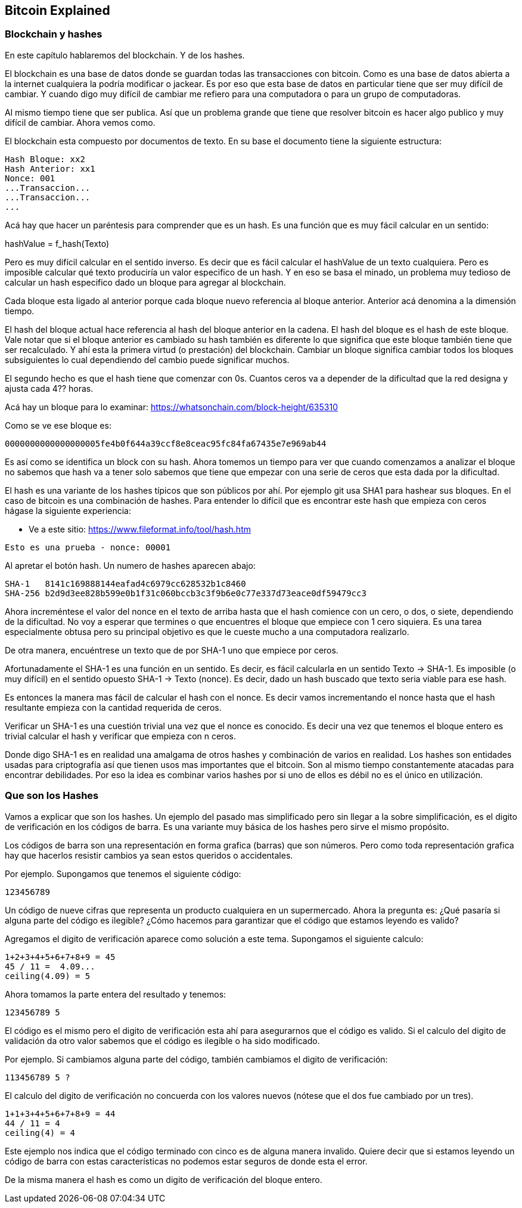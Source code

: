 [[ch03]]
[[intro]]
== Bitcoin Explained

[[ch02_intro]]
=== Blockchain y hashes

En este capítulo hablaremos del blockchain. Y de los hashes.

El blockchain es una base de datos donde se guardan todas las transacciones con bitcoin. Como es una base de datos abierta a la internet cualquiera la podría modificar o jackear. Es por eso que esta base de datos en particular tiene que ser muy difícil de cambiar. Y cuando digo muy difícil de cambiar me refiero para una computadora o para un grupo de computadoras.

Al mismo tiempo tiene que ser publica. Así que un problema grande que tiene que resolver bitcoin es hacer algo publico y muy difícil de cambiar. Ahora vemos como.

El blockchain esta compuesto por documentos de texto. En su base el documento tiene la siguiente estructura:

----
Hash Bloque: xx2
Hash Anterior: xx1
Nonce: 001
...Transaccion...
...Transaccion...
...
----

Acá hay que hacer un paréntesis para comprender que es un hash. Es una función que es muy fácil calcular en un sentido:

hashValue = f_hash(Texto)

Pero es muy difícil calcular en el sentido inverso. Es decir que es fácil calcular el hashValue de un texto cualquiera. Pero es imposible calcular qué texto produciría un valor especifico de un hash. Y en eso se basa el minado, un problema muy tedioso de calcular un hash especifico dado un bloque para agregar al blockchain.

Cada bloque esta ligado al anterior porque cada bloque nuevo referencia al bloque anterior. Anterior acá denomina a la dimensión tiempo.

El hash del bloque actual hace referencia al hash del bloque anterior en la cadena. El hash del bloque es el hash de este bloque. Vale notar que si el bloque anterior es cambiado su hash también es diferente lo que significa que este bloque también tiene que ser recalculado. Y ahí esta la primera virtud (o prestación) del blockchain. Cambiar un bloque significa cambiar todos los bloques subsiguientes lo cual dependiendo del cambio puede significar muchos.

El segundo hecho es que el hash tiene que comenzar con 0s. Cuantos ceros va a depender de la dificultad que la red designa y ajusta cada 4?? horas.

Acá hay un bloque para lo examinar: https://whatsonchain.com/block-height/635310

Como se ve ese bloque es:

----
0000000000000000005fe4b0f644a39ccf8e8ceac95fc84fa67435e7e969ab44
----

Es así como se identifica un block con su hash. Ahora tomemos un tiempo para ver que cuando comenzamos a analizar el bloque no sabemos que hash va a tener solo sabemos que tiene que empezar con una serie de ceros que esta dada por la dificultad.

El hash es una variante de los hashes típicos que son públicos por ahí. Por ejemplo git usa SHA1 para hashear sus bloques. En el caso de bitcoin es una combinación de hashes. Para entender lo difícil que es encontrar este hash que empieza con ceros hágase la siguiente experiencia:

- Ve a este sitio: https://www.fileformat.info/tool/hash.htm

----
Esto es una prueba - nonce: 00001
----

Al apretar el botón hash. Un numero de hashes aparecen abajo:

----
SHA-1	8141c169888144eafad4c6979cc628532b1c8460
SHA-256	b2d9d3ee828b599e0b1f31c060bccb3c3f9b6e0c77e337d73eace0df59479cc3
----

Ahora increméntese el valor del nonce en el texto de arriba hasta que el hash comience con un cero, o dos, o siete, dependiendo de la dificultad. No voy a esperar que termines o que encuentres el bloque que empiece con 1 cero siquiera. Es una tarea especialmente obtusa pero su principal objetivo es que le cueste mucho a una computadora realizarlo.

De otra manera, encuéntrese un texto que de por SHA-1 uno que empiece por ceros. 

Afortunadamente el SHA-1 es una función en un sentido. Es decir, es fácil calcularla en un sentido Texto -> SHA-1. Es imposible (o muy difícil) en el sentido opuesto SHA-1 -> Texto (nonce). Es decir, dado un hash buscado que texto seria viable para ese hash.

Es entonces la manera mas fácil de calcular el hash con el nonce. Es decir vamos incrementando el nonce hasta que el hash resultante empieza con la cantidad requerida de ceros. 

Verificar un SHA-1 es una cuestión trivial una vez que el nonce es conocido. Es decir una vez que tenemos el bloque entero es trivial calcular el hash y verificar que empieza con n ceros.

Donde digo SHA-1 es en realidad una amalgama de otros hashes y combinación de varios en realidad. Los hashes son entidades usadas para criptografía así que tienen usos mas importantes que el bitcoin. Son al mismo tiempo constantemente atacadas para encontrar debilidades. Por eso la idea es combinar varios hashes por si uno de ellos es débil no es el único en utilización.

=== Que son los Hashes

Vamos a explicar que son los hashes. Un ejemplo del pasado mas simplificado pero sin llegar a la sobre simplificación, es el digito de verificación en los códigos de barra. Es una variante muy básica de los hashes pero sirve el mismo propósito.

Los códigos de barra son una representación en forma grafica (barras) que son números. Pero como toda representación grafica hay que hacerlos resistir cambios ya sean estos queridos o accidentales.

Por ejemplo. Supongamos que tenemos el siguiente código:

   123456789

Un código de nueve cifras que representa un producto cualquiera en un supermercado. Ahora la pregunta es: ¿Qué pasaría si alguna parte del código es ilegible? ¿Cómo hacemos para garantizar que el código que estamos leyendo es valido?

Agregamos el digito de verificación aparece como solución a este tema. Supongamos el siguiente calculo:
 
   1+2+3+4+5+6+7+8+9 = 45
   45 / 11 =  4.09...
   ceiling(4.09) = 5

Ahora tomamos la parte entera del resultado y tenemos:

   123456789 5

El código es el mismo pero el digito de verificación esta ahí para asegurarnos que el código es valido. Si el calculo del digito de validación da otro valor sabemos que el código es ilegible o ha sido modificado.

Por ejemplo. Si cambiamos alguna parte del código, también cambiamos el digito de verificación:

   113456789 5 ?

El calculo del digito de verificación no concuerda con los valores nuevos (nótese que el dos fue cambiado por un tres).

   1+1+3+4+5+6+7+8+9 = 44
   44 / 11 = 4
   ceiling(4) = 4

Este ejemplo nos indica que el código terminado con cinco es de alguna manera invalido. Quiere decir que si estamos leyendo un código de barra con estas características no podemos estar seguros de donde esta el error. 

De la misma manera el hash es como un digito de verificación del bloque entero.